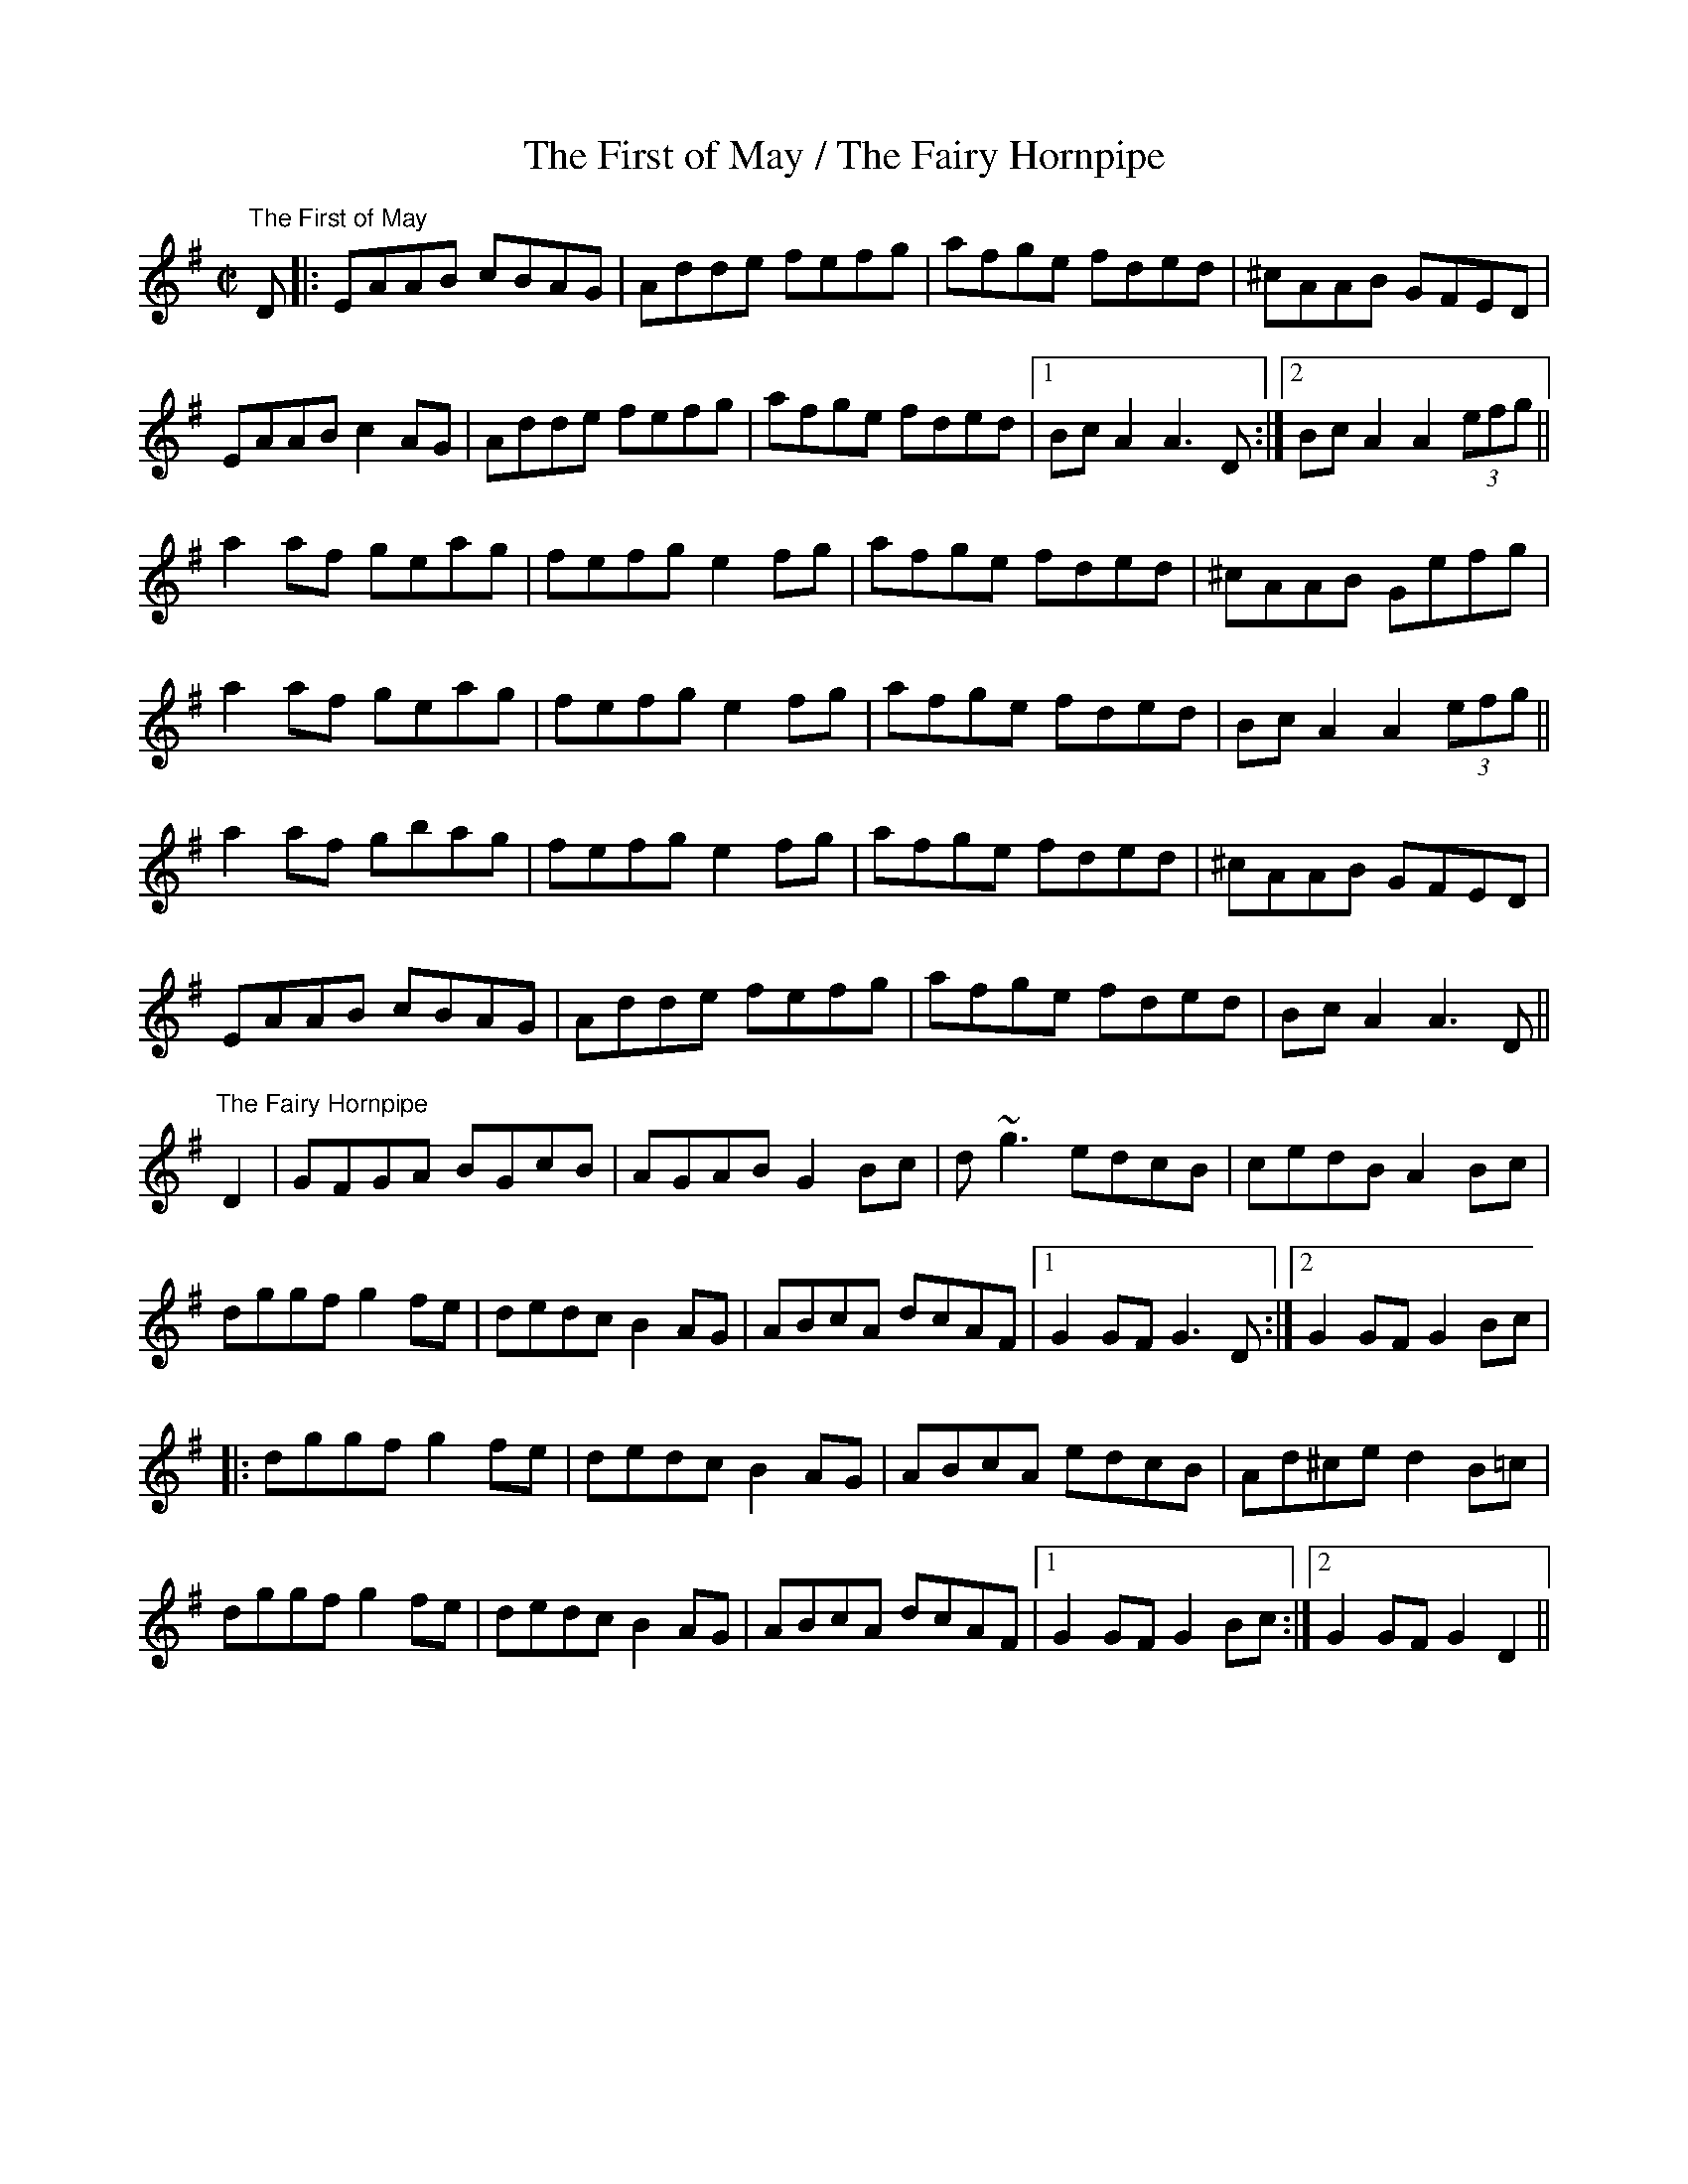 X:24
T:The First of May / The Fairy Hornpipe
R:hornpipe
D:Paddy O'Brien: nOg Learning CD, track 28
D:Chulrua: Down the Back Lane
D:Warming Up: Martin Mulhaire, Seamus Connolly, Jack Coen
Z:Julie Ross
M:C|
K:Ador
"The First of May"
D|:EAAB cBAG|Adde fefg|afge fded|^cAAB GFED|
EAAB c2AG|Adde fefg|afge fded|1BcA2 A3D:|2 BcA2 A2(3efg||
a2af geag|fefg e2fg|afge fded|^cAAB Gefg|
a2af geag|fefg e2fg|afge fded|BcA2 A2(3efg||
a2af gbag|fefg e2fg|afge fded|^cAAB GFED|
EAAB cBAG|Adde fefg|afge fded|BcA2 A3D||
"The Fairy Hornpipe"
K:G
D2 | GFGA BGcB | AGAB G2Bc | d~g3 edcB | cedB A2Bc |
dggf g2fe | dedc B2AG | ABcA dcAF |1 G2GF G3D :|2 G2GF G2Bc |
|:dggf g2fe |dedc B2AG | ABcA edcB | Ad^ce d2B=c |
dggf g2fe |dedc B2AG | ABcA dcAF |1 G2GF G2Bc :|2 G2GF G2D2 ||
